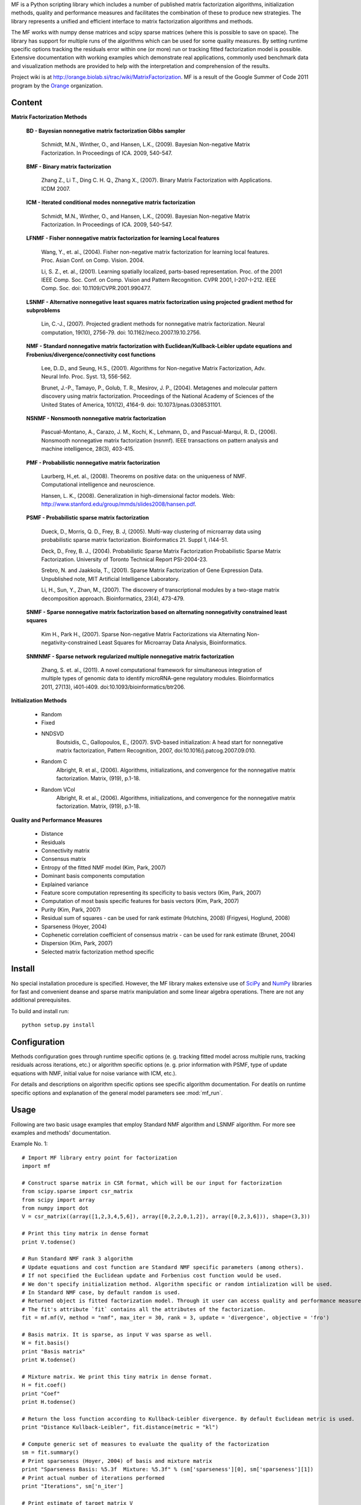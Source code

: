 
MF is a Python scripting library which includes a number of published matrix factorization algorithms, initialization methods, quality and performance measures and facilitates the combination of these to produce new strategies. The library represents a unified and efficient interface to matrix factorization algorithms and methods.

The MF works with numpy dense matrices and scipy sparse matrices (where this is possible to save on space). The library has support for multiple runs of the algorithms which can be used for some quality measures. By setting runtime specific options tracking the residuals error within one (or more) run or tracking fitted factorization model is possible. Extensive documentation with working examples which demonstrate real applications, commonly used benchmark data and visualization methods are provided to help with the interpretation and comprehension of the results.

Project wiki is at http://orange.biolab.si/trac/wiki/MatrixFactorization. MF is a result of the Google Summer of Code 2011 program by the `Orange`_ organization. 

.. _Orange: http://orange.biolab.si

.. image:: http://orange.biolab.si/small-logo.png
	:target: http://orange.biolab.si
	

.. image:: http://code.google.com/p/google-summer-of-code/logo?cct=1280260724
	:target: http://code.google.com/soc/

Content
=======

**Matrix Factorization Methods**

    **BD - Bayesian nonnegative matrix factorization Gibbs sampler**

        Schmidt, M.N., Winther, O.,  and Hansen, L.K., (2009). Bayesian Non-negative Matrix Factorization. In Proceedings of ICA. 2009, 540-547.    

    **BMF - Binary matrix factorization**

        Zhang Z., Li T., Ding C. H. Q., Zhang X., (2007). Binary Matrix Factorization with Applications. ICDM 2007.

    **ICM - Iterated conditional modes nonnegative matrix factorization**

        Schmidt, M.N., Winther, O.,  and Hansen, L.K., (2009). Bayesian Non-negative Matrix Factorization. In Proceedings of ICA. 2009, 540-547. 

    **LFNMF - Fisher nonnegative matrix factorization for learning Local features**

        Wang, Y., et. al., (2004). Fisher non-negative matrix factorization for learning local features. Proc. Asian Conf. on Comp. Vision. 2004.    

        Li, S. Z., et. al., (2001). Learning spatially localized, parts-based representation. Proc. of the 2001 IEEE Comp. Soc. Conf. on Comp. Vision and Pattern Recognition. CVPR 2001, I-207-I-212. IEEE Comp. Soc. doi: 10.1109/CVPR.2001.990477.

    **LSNMF - Alternative nonnegative least squares matrix factorization using projected gradient method for subproblems**

        Lin, C.-J., (2007). Projected gradient methods for nonnegative matrix factorization. Neural computation, 19(10), 2756-79. doi: 10.1162/neco.2007.19.10.2756.

    **NMF - Standard nonnegative matrix factorization with Euclidean/Kullback-Leibler update equations and Frobenius/divergence/connectivity cost functions**

        Lee, D..D., and Seung, H.S., (2001). Algorithms for Non-negative Matrix Factorization, Adv. Neural Info. Proc. Syst. 13, 556-562.

        Brunet, J.-P., Tamayo, P., Golub, T. R., Mesirov, J. P., (2004). Metagenes and molecular pattern discovery using matrix factorization. Proceedings of the National Academy of Sciences of the United States of America, 101(12), 4164-9. doi: 10.1073/pnas.0308531101.

    **NSNMF - Nonsmooth nonnegative matrix factorization**

        Pascual-Montano, A., Carazo, J. M., Kochi, K., Lehmann, D., and Pascual-Marqui, R. D., (2006). Nonsmooth nonnegative matrix factorization (nsnmf). IEEE transactions on pattern analysis and machine intelligence, 28(3), 403-415.

    **PMF - Probabilistic nonnegative matrix factorization**

        Laurberg, H.,et. al., (2008). Theorems on positive data: on the uniqueness of NMF. Computational intelligence and neuroscience.

        Hansen, L. K., (2008). Generalization in high-dimensional factor models. Web: http://www.stanford.edu/group/mmds/slides2008/hansen.pdf.

    **PSMF - Probabilistic sparse matrix factorization**

        Dueck, D., Morris, Q. D., Frey, B. J, (2005). Multi-way clustering of microarray data using probabilistic sparse matrix factorization. Bioinformatics 21. Suppl 1, i144-51.

        Deck, D., Frey, B. J., (2004). Probabilistic Sparse Matrix Factorization Probabilistic Sparse Matrix Factorization. University of Toronto Technical Report PSI-2004-23.

        Srebro, N. and Jaakkola, T., (2001). Sparse Matrix Factorization of Gene Expression Data. Unpublished note, MIT Artificial Intelligence Laboratory.

        Li, H., Sun, Y., Zhan, M., (2007). The discovery of transcriptional modules by a two-stage matrix decomposition approach. Bioinformatics, 23(4), 473-479.

    **SNMF - Sparse nonnegative matrix factorization based on alternating nonnegativity constrained least squares**
    
        Kim H., Park H., (2007). Sparse Non-negative Matrix Factorizations via Alternating Non-negativity-constrained Least Squares for Microarray Data Analysis, Bioinformatics.

    **SNMNMF - Sparse network regularized multiple nonnegative matrix factorization**

        ﻿Zhang, S. et. al., (2011). A novel computational framework for simultaneous integration of multiple types of genomic data to identify microRNA-gene regulatory modules. Bioinformatics 2011, 27(13), i401-i409. doi:10.1093/bioinformatics/btr206.

**Initialization Methods**

    - Random
    - Fixed
    - NNDSVD 
    	Boutsidis, C., Gallopoulos, E., (2007). SVD-based initialization: A head start for nonnegative matrix factorization, Pattern Recognition, 2007, doi:10.1016/j.patcog.2007.09.010.
    - Random C 
    	Albright, R. et al., (2006). Algorithms, initializations, and convergence for the nonnegative matrix factorization. Matrix, (919), p.1-18.
    - Random VCol 
		Albright, R. et al., (2006). Algorithms, initializations, and convergence for the nonnegative matrix factorization. Matrix, (919), p.1-18.

**Quality and Performance Measures**

    - Distance
    - Residuals
    - Connectivity matrix
    - Consensus matrix
    - Entropy of the fitted NMF model (Kim, Park, 2007)
    - Dominant basis components computation
    - Explained variance
    - Feature score computation representing its specificity to basis vectors (Kim, Park, 2007)
    - Computation of most basis specific features for basis vectors (Kim, Park, 2007)
    - Purity (Kim, Park, 2007)
    - Residual sum of squares - can be used for rank estimate (Hutchins, 2008) (Frigyesi, Hoglund, 2008)
    - Sparseness (Hoyer, 2004)
    - Cophenetic correlation coefficient of consensus matrix - can be used for rank estimate (Brunet, 2004)
    - Dispersion (Kim, Park, 2007)
    - Selected matrix factorization method specific

Install
=======

No special installation procedure is specified. However, the MF library makes extensive use of `SciPy`_ and `NumPy`_ libraries for fast and convenient deanse and sparse matrix manipulation and some linear
algebra operations. There are not any additional prerequisites. 

.. _SciPy: http://www.scipy.org/
.. _NumPy: http://numpy.scipy.org/

To build and install run::
	
	python setup.py install

Configuration
=============

Methods configuration goes through runtime specific options (e. g. tracking fitted model across multiple runs, tracking residuals across iterations, etc.) or algorithm specific options (e. g. prior 
information with PSMF, type of update equations with NMF, initial value for noise variance with ICM, etc.). 

For details and descriptions on algorithm specific options see specific algorithm documentation. For deatils on runtime specific options and explanation of the general model parameters see :mod:`mf_run`.

Usage
====

Following are two basic usage examples that employ Standard NMF algorithm and LSNMF algorithm. For more see examples and 
methods' documentation.

Example No. 1::

    # Import MF library entry point for factorization
    import mf

    # Construct sparse matrix in CSR format, which will be our input for factorization
    from scipy.sparse import csr_matrix
    from scipy import array
    from numpy import dot
    V = csr_matrix((array([1,2,3,4,5,6]), array([0,2,2,0,1,2]), array([0,2,3,6])), shape=(3,3))

    # Print this tiny matrix in dense format
    print V.todense()

    # Run Standard NMF rank 3 algorithm
    # Update equations and cost function are Standard NMF specific parameters (among others). 
    # If not specified the Euclidean update and Forbenius cost function would be used.
    # We don't specify initialization method. Algorithm specific or random intialization will be used. 
    # In Standard NMF case, by default random is used.
    # Returned object is fitted factorization model. Through it user can access quality and performance measures.
    # The fit's attribute `fit` contains all the attributes of the factorization.
    fit = mf.mf(V, method = "nmf", max_iter = 30, rank = 3, update = 'divergence', objective = 'fro')

    # Basis matrix. It is sparse, as input V was sparse as well. 
    W = fit.basis()
    print "Basis matrix"
    print W.todense()

    # Mixture matrix. We print this tiny matrix in dense format.
    H = fit.coef()
    print "Coef"
    print H.todense()

    # Return the loss function according to Kullback-Leibler divergence. By default Euclidean metric is used.
    print "Distance Kullback-Leibler", fit.distance(metric = "kl")

    # Compute generic set of measures to evaluate the quality of the factorization
    sm = fit.summary()
    # Print sparseness (Hoyer, 2004) of basis and mixture matrix
    print "Sparseness Basis: %5.3f  Mixture: %5.3f" % (sm['sparseness'][0], sm['sparseness'][1])
    # Print actual number of iterations performed
    print "Iterations", sm['n_iter']

    # Print estimate of target matrix V 
    print "Estimate"
    print dot(W.todense(), H.todense())

Example No. 2::

	# Import MF library entry point for factorization
	import mf
	
	# Here we will work with numpy matrix
	import numpy as np
	V = np.matrix([[1,2,3],[4,5,6],[6,7,8]])
	
	# Print this tiny matrix 
	print V
	
	# Run LSNMF rank 3 algorithm
	# We don't specify any algorithm specific parameters. Defaults will be used.
	# We don't specify initialization method. Algorithm specific or random intialization will be used. 
	# In LSNMF case, by default random is used.
	# Returned object is fitted factorization model. Through it user can access quality and performance measures.
    # The fit's attribute `fit` contains all the attributes of the factorization.  
	fit = mf.mf(V, method = "lsnmf", max_iter = 10, rank = 3)
	
	# Basis matrix.
	W = fit.basis()
	print "Basis matrix"
	print W
	
	# Mixture matrix. 
	H = fit.coef()
	print "Coef"
	print H
	
	# Return the loss function according to Kullback-Leibler divergence. By default Euclidean metric is used.
	print "Distance Kullback-Leibler", fit.distance(metric = "kl")
	
	# Compute generic set of measures to evaluate the quality of the factorization
	sm = fit.summary()
	# Print residual sum of squares (Hutchins, 2008). Can be used for estimating optimal factorization rank.
	print "Rss: %8.3f" % sm['rss']
	# Print explained variance.
	print "Evar: %8.3f" % sm['evar']
	# Print actual number of iterations performed
	print "Iterations", sm['n_iter']
	
	# Print estimate of target matrix V 
	print "Estimate"
	print np.dot(W, H)
	


